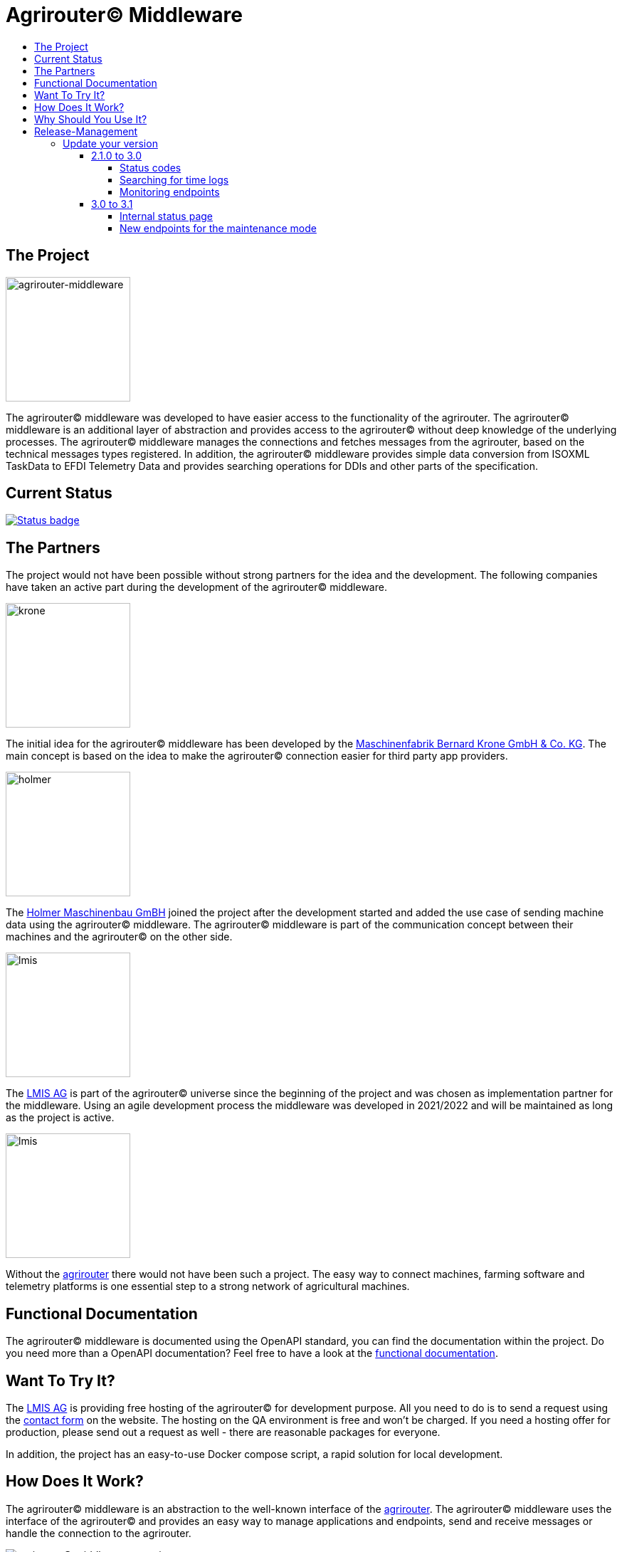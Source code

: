= Agrirouter© Middleware
:imagesdir: assets/img
:toc:
:toc-title:
:toclevels: 4

== The Project

image::agrirouter-middleware-logo.png[agrirouter-middleware,175,role=left]

The agrirouter© middleware was developed to have easier access to the functionality of the agrirouter.
The agrirouter© middleware is an additional layer of abstraction and provides access to the agrirouter© without deep knowledge of the underlying processes.
The agrirouter© middleware manages the connections and fetches messages from the agrirouter, based on the technical messages types registered.
In addition, the agrirouter© middleware provides simple data conversion from ISOXML TaskData to EFDI Telemetry Data and provides searching operations for DDIs and other parts of the specification.

== Current Status

image::https://github.com/agrirouter-middleware/agrirouter-middleware/actions/workflows/status_badge.yml/badge.svg[Status badge,link="https://github.com/agrirouter-middleware/agrirouter-middleware/actions/workflows/status_badge.yml"]

== The Partners

The project would not have been possible without strong partners for the idea and the development.
The following companies have taken an active part during the development of the agrirouter© middleware.

image::partners/krone.png[krone,175,role="left]

The initial idea for the agrirouter© middleware has been developed by the https://landmaschinen.krone.de/[Maschinenfabrik Bernard Krone GmbH & Co. KG].
The main concept is based on the idea to make the agrirouter© connection easier for third party app providers.

image::partners/holmer.png[holmer,175,role="left]

The https://www.holmer-maschinenbau.com/[Holmer Maschinenbau GmBH] joined the project after the development started and added the use case of sending machine data using the agrirouter© middleware.
The agrirouter© middleware is part of the communication concept between their machines and the agrirouter© on the other side.

image::partners/lmis.svg[lmis,175,role="left]

The https://lmis.de[LMIS AG] is part of the agrirouter© universe since the beginning of the project and was chosen as implementation partner for the middleware.
Using an agile development process the middleware was developed in 2021/2022 and will be maintained as long as the project is active.

image::partners/agrirouter.svg[lmis,175,role="left]

Without the https://my-agrirouter.com[agrirouter] there would not have been such a project.
The easy way to connect machines, farming software and telemetry platforms is one essential step to a strong network of agricultural machines.

== Functional Documentation

The agrirouter© middleware is documented using the OpenAPI standard, you can find the documentation within the project.
Do you need more than a OpenAPI documentation?
Feel free to have a look at the xref:DOCUMENTATION.adoc[functional documentation].

== Want To Try It?

The https://lmis.de[LMIS AG] is providing free hosting of the agrirouter© for development purpose.
All you need to do is to send a request using the https://www.lmis.de/connectivity-service-for-agrirouter/[contact form] on the website.
The hosting on the QA environment is free and won't be charged.
If you need a hosting offer for production, please send out a request as well - there are reasonable packages for everyone.

In addition, the project has an easy-to-use Docker compose script, a rapid solution for local development.

== How Does It Work?

The agrirouter© middleware is an abstraction to the well-known interface of the https://my-agrirouter.com[agrirouter].
The agrirouter© middleware uses the interface of the agrirouter© and provides an easy way to manage applications and endpoints, send and receive messages or handle the connection to the agrirouter.

image::system-overview.svg[agrirouter© middleware overview]

The agrirouter© middleware provides a REST interface for endpoint management, sending messages and retrieving messages.
On the other hand the connection to the agrirouter© is based on the faster MQTT protocol to have live telemetry data with real push notifications.
The messages from the agrirouter© are fetched, confirmed and stored within an internal database.
There is no need to implement the business process on your own.

== Why Should You Use It?

The agrirouter© middleware is ready for certification.
What does this mean?
By using the agrirouter© middleware you are ready to speed up the certification process, since most of the requirements are already fulfilled by the middleware.
To get an overview, please see the following table of https://docs.my-agrirouter.com/agrirouter-interface-documentation/latest/certification.html'[certification criteria]:

[cols="1,1,1"]
|===
|Certification criteria |Status |Comment

|Secured Onboarding
a|image::readme/thumb_up.png[ready,25,role="left]
|The agrirouter© middleware covers the whole onboarding process. You only need to integrate a button to call one of the endpoints and add the status checking. After this you are ready to go.

|Authorization
a|image::readme/thumb_up.png[ready,25,role="left]
|The agrirouter© middleware ships customizable redirect pages and everything you need to connect to the agrirouter© and pass the certiciation.

|Verfication
a|image::readme/thumb_up.png[ready,25,role="left]
|The agrirouter© middleware verifies the response from the agrirouter© and adds that extra bit of security.

|Revoking
a|image::readme/thumb_up.png[ready,25,role="left]
|If the user wants to disconnect the endpoint, the agrirouter© brings all you need to add this functionality.

|Using / Updating router devices
a|image::readme/thumb_up.png[ready,25,role="left]
|The agrirouter© middleware is ready to use router devices and provides an easy way to update the router device.

|VCU onboarding / off-boarding
a|image::readme/thumb_up.png[ready,25,role="left]
|Using the agrirouter© middleware to run your telemetry platform you are able to register your machines as virtual endpoints.

|agrirouter© commands
a|image::readme/thumb_up.png[ready,25,role="left]
|Since the agrirouter© middleware is based on the agrirouter© SDKs, all the commands are supported and implemented.

|Chunking
a|image::readme/thumb_up.png[ready,25,role="left]
|Chunking is necessary for all formats that transport "non-telemetry" data (ISOXML, SHAPE, images, videos, ...) and the agrirouter© middleware is capable of it.

|Encoding
a|image::readme/thumb_up.png[ready,25,role="left]
|All messages are encoded correctly, therefore no need to worry.

|Message addressing
a|image::readme/thumb_up.png[ready,25,role="left]
|The agrirouter© middleware supports direct addressing as well as publishing of messages.

|Merging chunks
a|image::readme/thumb_up.png[ready,25,role="left]
|All messages are fetched from the agrirouter© and can be downloaded even if they are chunked.

|Push notifications
a|image::readme/thumb_up.png[ready,25,role="left]
|By default, the agrirouter© middleware uses push notifications to receive messages directly from the agrirouter©. If one of the push notifications has been missed, there is a scheduled job to fetch pending messages.

|Clean you feed
a|image::readme/thumb_up.png[ready,25,role="left]
|With the agrirouter© you can rely on a solid mechanism to fetch all messages from the agrirouter©. Nothing will be lost.

|Error handling
a|image::readme/thumb_up.png[ready,25,role="left]
|Errors from the agrirouter© will be transformed into speaking business errors (if necessary).

|===

== Release-Management

The release workflow has switched to a continuous delivery workflow, where every commit will trigger a new release and result in a new artifact.
If there are any manual migrations necessary, the documentation can be found right here.

=== Update your version

==== 2.1.0 to 3.0

There are some breaking changes in release 3.0 and therefore the documentation has been updated.

===== Status codes

With https://github.com/agrirouter-middleware/agrirouter-middleware/pull/87[PR 87] there was a change in the way the HTTP status codes are handled.
The response does not contain a real HTTP status code and no longer the literal.
Please see the Swagger documentation for more information.

===== Searching for time logs

With https://github.com/agrirouter-middleware/agrirouter-middleware/pull/89[PR 89] there was a change regarding the search of time logs.
The search is now based on the timestamp of the message and searching for an ID is not supported anymore.

The former search query did look like this:

image::documentation/release_3_0/old_search_for_timelogs.png[search for time logs,role="left"]

The new search query looks like this:

image::documentation/release_3_0/new_search_for_timelogs.png[search for time logs,role="left"]

===== Monitoring endpoints

With https://github.com/agrirouter-middleware/agrirouter-middleware/pull/103[PR 103] the monitoring for endpoints has been changed.
This is the main reason why this release is a breaking change.
If you did not include the monitoring in any of your tools you can now ignore the rest of this section.

The endpoint "status" has been modified and was replaced by several, more detailed endpoints to lower the amount of data transferred during the monitoring.
The common endpoint "status" is still available, but some details where cut out and moved to specific endpoints.
Please see the updated Swagger documentation for details.

The former endpoint status did look like this:

image::documentation/release_3_0/old_endpoint_status.png[old endpoint status,role="left]

The new endpoint status looks like this:

image::documentation/release_3_0/new_endpoint_status.png[new endpoint status,role="left]

==== 3.0 to 3.1

There are no breaking changes in this release (as the version indicates already). Although there are some new features for efficiency and performance.

===== Internal status page

With the release 3.1 you can now access the internal status page of the agrirouter© middleware. You can find all your applications and their belonging endpoints there. Each of the endpoints has a detailed dashboard, where you can see the current status of the endpoint and the last messages that have been sent or received. Errors are also displayed there.

image::documentation/release_3_1/endpoint_overview.png[endpoint overview,role="left]

As you can see, there are small icons indicating the current status. You are able to hover over them and see the details of the status.

image::documentation/release_3_1/endpoint_status_details.png[endpoint status details,role="left]

Each of the endpoints has a dedicated dashboard showing common errors, warnings, virtual endpoints and much more. The sections are only displayed if there is any data to show.

image::documentation/release_3_1/endpoint_dashboard.png[endpoint dashboard,role="left]

===== New endpoints for the maintenance mode

The maintenance mode has some new endpoints to reset the state of an endpoint, remove an endpoint completely or to remove the whole application. Please handle with care and only use them if you know what you are doing. Since the maintenance endpoints are available without any authentication, you should only expose them to internal networks.

image::documentation/release_3_1/new_maintenance_endpoints.png[new maintenance endpoints,role="left]